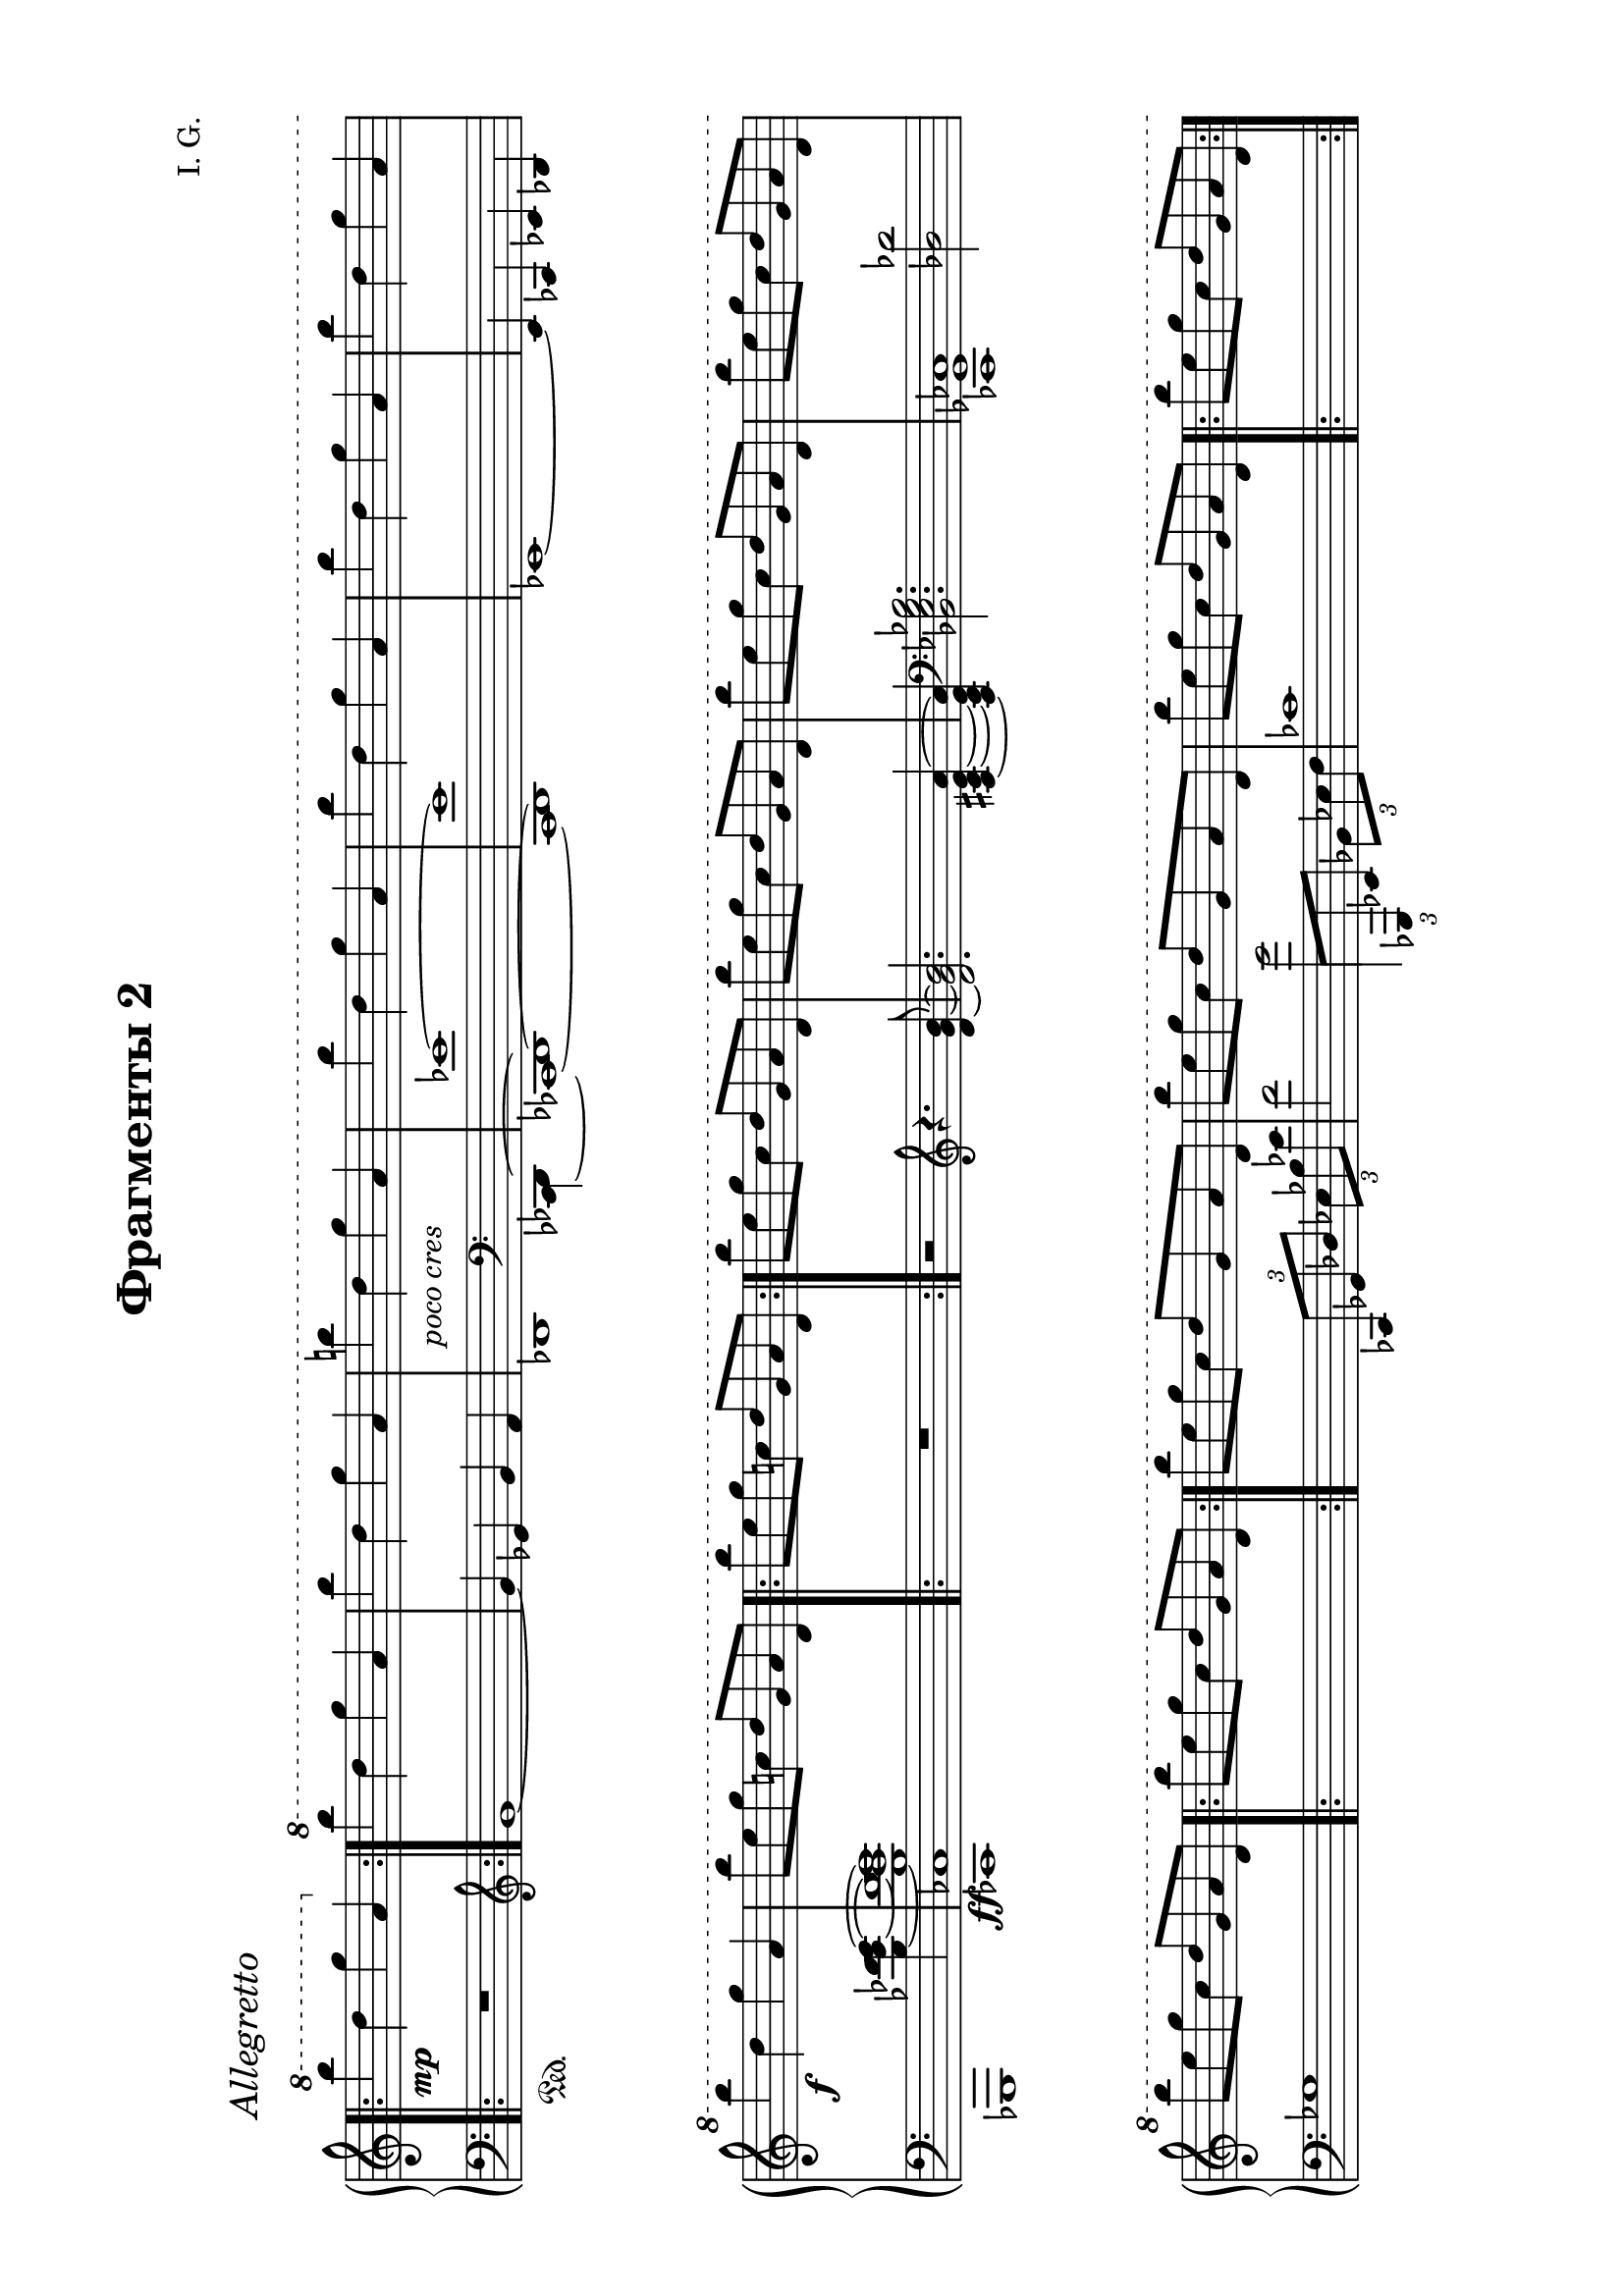 \version "2.19.15"

\language "deutsch"

\header {
  title = "Фрагменты 2"
  composer = "I. G."
  tagline = \markup {\char ##x00A9 "Ilja Grischunin"}
}

#(set-default-paper-size "a4" 'landscape)
\paper {
  %#(set-paper-size "a4")
  top-system-spacing.basic-distance = #25
  top-markup-spacing.basic-distance = #8
  markup-system-spacing.basic-distance = #26
  system-system-spacing.basic-distance = #25
  last-bottom-spacing.basic-distance = #25
  left-margin = 15
  right-margin = 15
}

\layout {
  indent = 0
  %ragged-right = ##t
  %ragged-last = ##t
  \context {
    \PianoStaff
    \consists #Span_stem_engraver
  }
  \context{
    \Score
    %\override StaffGrouper.staff-staff-spacing.basic-distance = #15
    \remove "Bar_number_engraver"
  }
}

%%%%%%%%% SCRIPTS %%%%%%%%%
top = \change Staff = "RH"
bot = \change Staff = "LH"

xLV = #(define-music-function (parser location further) (number?) #{
  \once \override LaissezVibrerTie.X-extent = #'(0 . 0)
  \once \override LaissezVibrerTie.details.note-head-gap = #(/
                                                             further -2)
  \once \override LaissezVibrerTie.extra-offset = #(cons (/
                                                          further 2) 0)
         #})

%% Cautionary pedal mark after a line break:
cautionPed = \markup {
  \normal-text
  \with-dimensions #'(0 . 6) #'(0 . 1.8)
  \concat {
    "("
    \musicglyph #"pedal.Ped"
    \musicglyph #"pedal.."
    ")"
  }
}

ped = \markup {
  \concat {
    \musicglyph #"pedal.Ped"
    \musicglyph #"pedal.."
    \hspace #0.95
  }
}

%% Span:
sustainSpanOn =
#(define-event-function (parser location)()
   #{
     \tweak bound-details
     #`((left . ((Y . 0)
                 (padding . -1.7)
                 (attach-dir . ,LEFT)
                 (stencil-align-dir-y . -1)
                 (text . ,ped)))
        (left-broken . ((attach-dir . ,RIGHT)
                        (text . ,cautionPed)
                        (padding . 0)))
        (right . ((Y . 0)
                  (attach-dir . ,LEFT)
                  (text . ,(markup #:draw-line (cons 0 1)))))
        (right-broken . ((padding . -0.2)
                         (text . #f))))
     \tweak padding #1.2
     \tweak direction #-1
     \tweak style #'line
     \startTextSpan
   #})

sustainSpanOff = \stopTextSpan

%%%%%%%%%%% RH %%%%%%%%%%%%
rechts = \relative {
  \clef treble
  \time 2/2
  \once\override Score.RehearsalMark.extra-offset = #'(6 . 2)
  \mark \markup {\italic Allegretto}
  \override Staff.TimeSignature.stencil = ##f
  \bar ".|:"
  \ottava #1
  \set Staff.ottavation = #"8"
  h''' d, g a,
  \bar ":|."
  \ottava #0
  \ottava #1
  \set Staff.ottavation = #"8"
  \repeat unfold 2 {h' d, g a,}
  h'! d, g a,
  \repeat unfold 5 {h' d, g a,}
  h'8 e, g c,! d g, a d,
  \bar ".|:"
  h'' e, g c,! d g, a d,
  \bar ":|."
  \repeat unfold 5 {h'' e, g c, d g, a d,}
  \bar ".|:"
  h'' e, g c, d g, a d,
  \bar ":|."
  \repeat unfold 3 {h'' e, g c, d g, a d,}
  \bar ".|:"
  h'' e, g c, d g, a d,
  \bar ":|."
  \grace {s8} h'' e, g c, d g, a d,
  \repeat unfold 7 {h'' e, g c, d g, a d,}
  h''4 e, g c, d g, a d,
  h'' d, g a,
  \bar ".|:"
  h' d, g a,
  \bar ":|."
  \cadenzaOn
  \xLV #5 h'1\laissezVibrer
  \xLV #5 d,\laissezVibrer
  \xLV #5 g\laissezVibrer
  \xLV #5 a,\laissezVibrer
  \ottava #0
  \cadenzaOff
  \omit Score.BarLine
  \omit Score.SpanBar
  s s
  \undo \omit Score.BarLine
  \undo \omit Score.SpanBar
  \bar ""
  \break
  \time 5/4
  <d,, f b c d>4 <c es as b c> <d f b c d>2.
  \cadenzaOn
  r16 b'[ es f]
  b,[ es f g]
  es[ f g b]
  f[ g b es]
  g,[ b es f]
  \bar ""
  \break
  b,[ es f g]
  \ottava #1
  \set Staff.ottavation = #"8"
  es[ f g b]
  f[ g b f']
  \stemUp
  es[ b] s8
  b16[ g] s8
  g16[ f] s8
  \ottava #0
  f16[ es] s8
  es16[ b] s8
  b16[ g] s8
  g16[ f] s8
  f16[ es] s8
  es16[ b] s8
  \bar ""
  \break
  b16[ g] s8
  g16[ f] s8
  f16[ es] s8
  \bot
  es16[ b] s8
  b16[ g] s8
  g16[ f] s8
  f16[ es] s8
  \cadenzaOff
  \bar "|" \noBreak
  \stemNeutral
  \top
  <d'' f b! c d>4 <c es! as! b c> <d g b d>2.
  \cadenzaOn
  c,16[ g' as c]
  as[ es' f b]
  c,16[ g' as c]
  \ottava #1
  \set Staff.ottavation = #"8"
  as[ es' f b]  
  c,16[ g' as c]
  \stemUp
  b[ as] s8
  as16[ es] s8
  es16[ d] s8
  \ottava #0
  d16[ c] s8
  c16[ b] s8
  \bar ""
  \break
  b!16[ as!] s8
  as16[ es!] s8
  es16[ d] s8
  d16[ c] s8
  c16[ b] s8
  b16[ as] s8
  as16[ es] s8
  es16[ d] s8
  d16[ c] s8
  \bot
  c16[ b] s8
  \bar ""
  \break
  b!16[ as!] s8
  as16[ es!] s8
  es16[ d] s8
  d16[ c] s8
  c16[ b] s8
  \cadenzaOff
  \stemNeutral
  \top
  \bar "|"
  \time 4/4
  r1
  \omit Score.BarLine
  \omit Score.SpanBar
  \break
  \time 8/4
  ges'''16( f ges as b ges as b
  ces8-.)\noBeam b8.-- as16( b des
  es8-.)
  \undo \omit Score.BarLine
  \undo \omit Score.SpanBar
  des4-- <as ces>8
  <ges b>8.-- <des as' des>16 <b ges'>8-.\noBeam
  \ottava #1
  \set Staff.ottavation = #"8"
  <as' des ges>-.
  \ottava #0
  \noBreak
  \cadenzaOn
  %\time 2/4
  \override Beam.positions = #'(-1 . -1.5)
  \repeat tremolo 8 {b32\fermata g\fermata}
  \bar ""
  \break
  %\omit Score.BarLine
  %\omit Score.SpanBar
  %\time 6/8
  \repeat tremolo 12 {b32 g}
  \repeat tremolo 12 {h32 g}
  \once \override Beam.positions = #'(-1 . -2)
  \repeat tremolo 12 {h32 fis}
  \repeat tremolo 6 {d'32 g,}
  \bar ""
  \break
  \once \override Beam.positions = #'(0 . -2)
  \repeat tremolo 12 {es'32 g,}
  \repeat tremolo 6 {d'32 g,}
  \repeat tremolo 6 {d'32 as}
  \repeat tremolo 6 {c32 as}
  \repeat tremolo 12 {
    \once \override Dots.dot-count = #0
    c32\fermata
    \once \override Dots.dot-count = #0
    as\fermata
  }
  \bar ""
  \break
  \repeat tremolo 12 {c32 as}
  \repeat tremolo 6 {h32 gis}
  \repeat tremolo 12 {dis'32 gis,}
  \override Beam.positions = #'(0 . -1)
  \repeat tremolo 24 {e'32 gis,}
  \bar ""
  \break
  \repeat tremolo 16 {e'32 gis,} s4
  \revert Beam.positions
  \repeat tremolo 8 {
    <gis e'>32\fermata
    \bot
    \stemDown
    <ais! dis>\fermata
  }
  \top
  <e gis e'>1\fermata
}
%%%%%%%%%%% LH %%%%%%%%%%%%
links = \relative {
  \clef bass
  \time 2/2
  \override Staff.TimeSignature.stencil = ##f
  \bar ".|:"
  R1\sustainOn
  \bar ":|."
  \clef treble
  g'1~ g4 es g f
  \override Stem.stencil = ##f
  \tweak #'duration-log #0
  b,2
  \revert Stem.stencil
  \clef bass
  s4
  <<
    {
      s4 es1~ es
    }
    \\
    {
      <ces,,~ des^~>4 <ces!~ des!^~>1 <ces des>
    }
  >>
  es1~ es4 ces es des
  <<
    {
      s2.
      \stemDown
      <b''_~ es_~ f~ g~>4 q1
    }
    \\
    {
      ges,,1 <ces ces'>
    }
  >>
  \bar ".|:"
  R1
  \bar ":|."
  r2
  \clef treble
  r4. <d'' g h>8~ q2. <a cis e a>4~ q
  \clef bass
  <b, es g b>2.
  <<
    {
      s2
      \stemDown
      <des des'>
    }
    \\
    {
      <ces, ges' ces>1
    }
  >>
  ges''1
  \bar ".|:"
  s1
  \bar ":|."
  s2
  \once \override TupletBracket.bracket-visibility = ##f
  \tuplet 3/2 4 {
    ces,,8[ ges' des'] es[ b' es]
  }
  f2
  <<
    {
      \stemDown
      \once \override Stem.length = #20
      g2
    }
    \\
    {
      \stemUp
      \tuplet 3/2 4 {
        \once\override Beam.positions = #'(.5 . 2)
        \once \hide NoteHead
        \once \override Stem.X-offset = #-.4
        f,,8[
        ges, es']
        \stemDown
        b'[ es f]
      }
    }
  >>
  ces'1
  \bar ".|:"
  s1
  \bar ":|."
  <<
    {
      \stemDown
      \override Stem.length = #7
      g'2. fis4~ fis h,2.
    }
    \\
    {
      \acciaccatura {\stemUp d,,8} d1 r4
      \acciaccatura c8
      \once \override Stem.length = #7
      c2.
    }
  >>
  \override Stem.length = #7
  \once\override TupletBracket.positions  = #'(-3 . -1)
  \tuplet 3/2 {r2 d'' fis}
  <<
    {
      \stemDown
      \override Stem.length = #7
      e2. d4~ d g,2.~ g2 as~ as4 es2.
    }
    \\
    {
      \acciaccatura {\stemUp fis,,8} fis1 s4
      \acciaccatura a8
      \once \override Stem.length = #7
      a2. es'1 s4
      \acciaccatura as,8
      \once \override Stem.length = #7
      as2.
    }
  >>
  \xLV #20 <es ces''>1\laissezVibrer s s s
  \bar ".|:"
  s
  \bar ":|."
  \cadenzaOn
  s1 s s s
  \cadenzaOff
  \omit Score.BarLine
  s s
  \bar ""
  \break
  \time 5/4
  \mergeDifferentlyHeadedOn
  <<
    {
      es'16 b' es f
      \stemDown
      b, es f b
    }
    \\
    {
      <es,,, es'>2\sustainOn
    }
  >>
  es''16 f b es f, b es f
  \stemDown
  b, es \top f b \bot
  \cadenzaOn
  \clef treble
  <<
    {
      \once\override TupletBracket.positions  = #'(3 . 2.5)
      \tuplet 3/2 {
        \once \override NoteColumn.force-hshift = #1.3
        es,4 d c
      }
    }
    \\
    {
      \stemUp
      \xLV #3
      <
      g\laissezVibrer
      as\laissezVibrer
      b
      es
      g^\laissezVibrer
      >2
    }
  >>
  \stemNeutral
  \xLV #3 b2_\prallprall\laissezVibrer s4
  \bar ""
  \break
  s2.
  \clef bass
  s8
  \top
  \stemDown
  g'''16[ f]
  s8 f16[ es]
  s8 es16[ b]
  s8 b16[ g]
  s8 g16[ f]
  s8 f16[ es]
  s8 es16[ b]
  s8 b16[ g]
  s8 g16[ f]
  \bar ""
  \break
  s8 f16[ es]
  s8 es16[ b]
  \bot
  s8 b16[ g]
  s8\sustainOff g16[ f]
  s8 f16[ es]
  s8 es16[ b]
  s8 b16[ f]
  \cadenzaOff
  \bar "|" \noBreak
  \stemNeutral
  <<
    {
      es16\sustainOn b'! es! f
    }
    \\
    {
      es,4
    }
  >>
  es'16 b'! es! f
  <<
    {
      as,,16 es' f b
    }
    \\
    {
      <as,, as'>4\sustainOn
    }
  >>
  c'16 g' as c
  \stemDown
  as es' \top f b! \bot
  \stemNeutral
  \cadenzaOn
  \once\override TupletBracket.positions  = #'(-4.5 . -4)
  \tuplet 3/2 {es,,4 d c} \xLV #3 b2_\prallprall\laissezVibrer s4
  \top
  \stemDown
  s8 es'''16[ d]
  s8 d16[ c]
  s8 c16[ b]
  s8 b16[ as]
  s8 as16[ es]
  s8 es16[ d]
  s8 d16[ c]
  s8 c16[ b]
  s8 b16[ as!]
  s8 as16[ es]
  s8 es16[ d]
  s8 d16[ c]
  \bot
  s8 c16[ b]
  s8\sustainOff b16[ as]
  s8 as16[ es]
  s8 es16[ d]
  s8 d16[ c]
  s8 c16[ b!]
  s8 b16[ as]
  s8 as16[ es]
  \cadenzaOff
  \stemNeutral
  \bar "|"
  \time 4/4
  as,1\sustainOn\fermata
  \break
  \clef treble
  \time 8/4
  \revert Stem.length
  b'''16( as b ces des b ces des
  es8-.)\noBeam des8.-- f,16( ges b
  \stemUp
  ces8-.)\noBeam b8.--
  %\clef bass
  \stemNeutral
  des,16( ces b as ces b as ges8-.)\noBeam
  %\clef treble
  <ges' b ges'>-.
  \cadenzaOn
  r2\fermata\sustainOn
  \clef bass
  \mergeDifferentlyHeadedOn
  \mergeDifferentlyDottedOn
  <<
    {
      es,,8[ <b' g'> <d b'>]
    }
    \\
    {
      <
      \tweak #'duration-log #1
      es,,
      \tweak #'duration-log #1
      es'
      >4.
    }
  >>
  <g'' es'>8[
  \clef treble
  <b as'> <g' b>]
  <<
    {
      es'4 d8 d4 cis8 cis4 h8 h4 a8 a[ g]
    }
    \\
    {
      f4.\sustainOn
      e\sustainOn
      d\sustainOn
      c\sustainOn
      b!4\sustainOn
    }
  >>
  \clef bass
  b,,8
  <<
    {
      es8[ <b' g'> <es b'>]
    }
    \\
    {
      <
      \tweak #'duration-log #1
      es,,
      \tweak #'duration-log #1
      es'
      >4.\sustainOn
    }
  >>
  \clef treble
  <g'' es'>8[ <b g'> <es b'>]
  \stemDown
  <f g b f'>[\sustainOn <es g b es> <d g b d>]
  \stemNeutral
  <<
    {
      <c es as c>4 s8
    }
    \\
    {
      c8[\sustainOn <as b es as> <es as c es>]
    }
  >>
  \clef bass
  <c es as c>8[ <as b es as> <es as c es>]
  \once \override Stem.stencil = ##f
  <
  \tweak #'duration-log #0
  as,
  \tweak #'duration-log #0
  as'
  >2.\fermata
  <<
    {
      f'8[ <c' as'> <e c'>]
    }
    \\
    {
      <
      \tweak #'duration-log #1
      f,,
      \tweak #'duration-log #1
      f'
      >4\sustainOn s8
    }
  >>
  \clef treble
  <as'' d>8[ <c as'> <g' c>]
  <<
    {
      eis'4 dis8 dis4 cis8
    }
    \\
    {
      \dotsUp
      <gis h>4.\sustainOn <fisis ais>\sustainOn
    }
  >>
  <<
    {
      cis'4 h8
    }
    \\
    {
      \dotsUp
      \once \override NoteColumn.force-hshift = #-.6
      gis4.
    }
    \\
    {
      \voiceTwo
      fis4\sustainOn e8
    }
  >>
  \clef bass
  <<
    {
      e,,8[ h' e h']
    }
    \\
    {
      e,,2
    }
  >>
  ais'8[ fis gis e']
  \clef treble
  dis[ h cis h']
  ais[ fis gis e']
  dis[ h cis h']
  ais[ fis] s2 s1\sustainOn
}

%%%%%%%%%%%%D%%%%%%%%%%%%
dynamic = {
  \override Hairpin.to-barline = ##t
  \override DynamicTextSpanner.style = #'none
  s1\mp s1*2 s1-\markup {\italic{poco cres}} s1*4 s1\f
  \once \override DynamicText.extra-offset = #'(-2.5 . -12)
  s1*23\ff
  s1-\markup {\italic rit.}
  \cadenzaOn
  s1 s s s
  \cadenzaOff
  s s
  \time 5/4
  s2 s2.
  \cadenzaOn
  s2
  \once \override TextScript.extra-offset = #'(0 . 10)
  s1*7-\markup {\italic {ad lib}} s4
  \once \override TextScript.extra-offset = #'(0 . 10.5)
  s1*5-\markup {\italic {ad lib}}
  \once \override TextScript.extra-offset = #'(-1.5 . 3)
  s2-\markup {\italic{dimin}}
  \once \override TextScript.extra-offset = #'(-1 . 8)
  s4-\markup {\italic rit.}
  \time 4/4
  s1\pp
  \time 8/4
  s1*2
  s2\pp s2
  s1-\markup {\italic{poco cres}} s1. s2.
  \once \override TextScript.extra-offset = #'(5 . 0)
  s1.-\markup {\italic{dimin}}
  s4.\p s1.-\markup {\italic{dimin}} s1*3\ppp
  \once \override TextScript.extra-offset = #'(0 . 4)
  s2-\markup {\italic{dim}} s1
}
%%%%%%%%%%%%%%%%%%%%%%
\score {
  \new PianoStaff <<
    \new Staff = "RH" \rechts
    \new Dynamics = "DYN" \dynamic
    \new Staff = "LH" \links
  >>
  %\midi {}
}